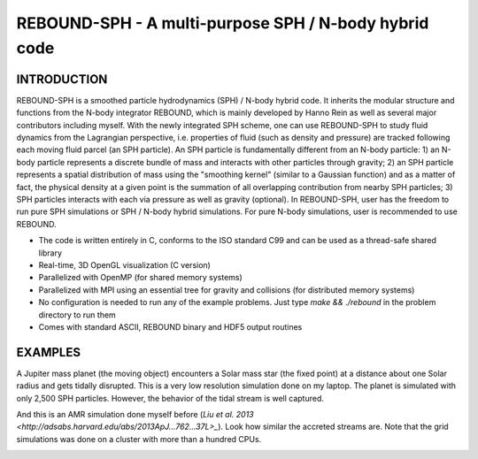 REBOUND-SPH - A multi-purpose SPH / N-body hybrid code
==================================================

INTRODUCTION
--------

REBOUND-SPH is a smoothed particle hydrodynamics (SPH) / N-body hybrid code. It inherits the modular structure and functions from the N-body integrator REBOUND, which is mainly developed by Hanno Rein as well as several major contributors including myself. With the newly integrated SPH scheme, one can use REBOUND-SPH to study fluid dynamics from the Lagrangian perspective, i.e. properties of fluid (such as density and pressure) are tracked following each moving fluid parcel (an SPH particle). An SPH particle is fundamentally different from an N-body particle: 1) an N-body particle represents a discrete bundle of mass and interacts with other particles through gravity; 2) an SPH particle represents a spatial distribution of mass using the "smoothing kernel" (similar to a Gaussian function) and as a matter of fact, the physical density at a given point is the summation of all overlapping contribution from nearby SPH particles; 3) SPH particles interacts with each via pressure as well as gravity (optional). In REBOUND-SPH, user has the freedom to run pure SPH simulations or SPH / N-body hybrid simulations. For pure N-body simulations, user is recommended to use REBOUND.

* The code is written entirely in C, conforms to the ISO standard C99 and can be used as a thread-safe shared library
* Real-time, 3D OpenGL visualization (C version)
* Parallelized with OpenMP (for shared memory systems)
* Parallelized with MPI using an essential tree for gravity and collisions (for distributed memory systems)
* No configuration is needed to run any of the example problems. Just type `make && ./rebound` in the problem directory to run them
* Comes with standard ASCII, REBOUND binary and HDF5 output routines 

EXAMPLES
--------

A Jupiter mass planet (the moving object) encounters a Solar mass star (the fixed point) at a distance about one Solar radius and gets tidally disrupted. This is a very low resolution simulation done on my laptop. The planet is simulated with only 2,500 SPH particles. However, the behavior of the tidal stream is well captured. 

.. image:: images/tidal_disruption.gif
    :align: center

And this is an AMR simulation done myself before (`Liu et al. 2013 <http://adsabs.harvard.edu/abs/2013ApJ...762...37L>_`). Look how similar the accreted streams are. Note that the grid simulations was done on a cluster with more than a hundred CPUs.

.. image:: images/tidal_disruption_grid.png
    :align: center
    :width: 500 px